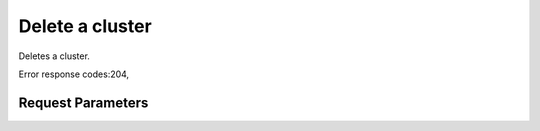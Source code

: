 
Delete a cluster
================

.. rest_method::  DELETE /v1.1/{tenant_id}/clusters/{cluster_id}

Deletes a cluster.

Error response codes:204,


Request Parameters
------------------

.. rest_parameters:: parameters.yaml

   - cluster_id: cluster_id







